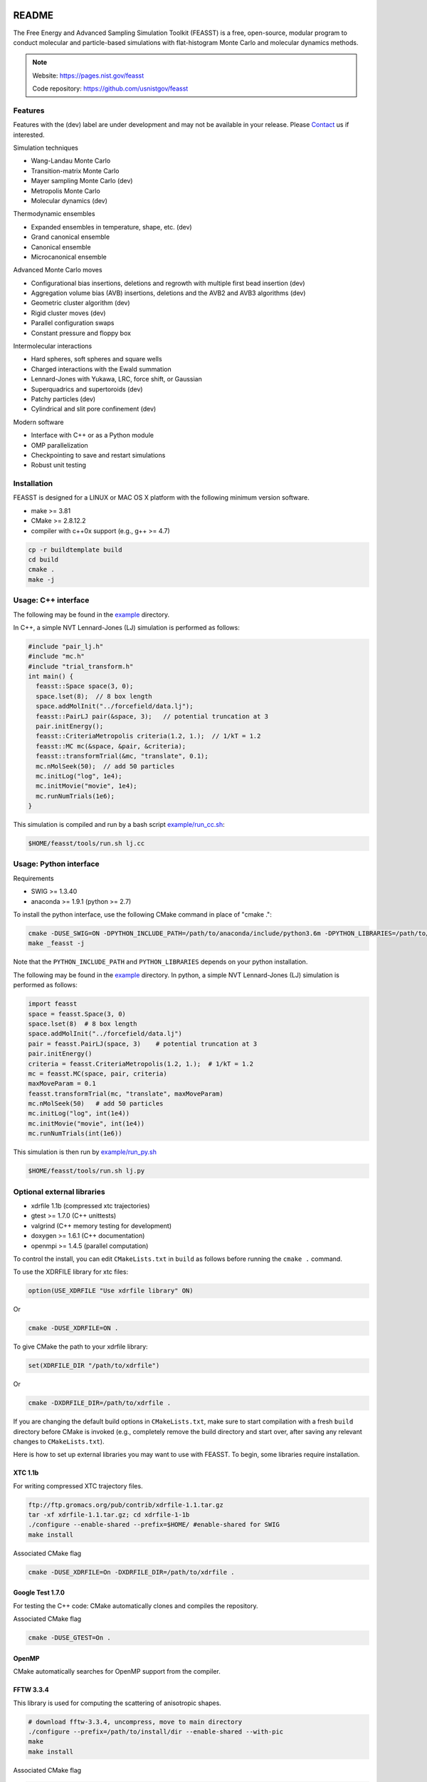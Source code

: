 .. image:: http://feasst.hhatch.com/favicon-32x32.png
   :target: http://feasst.hhatch.com

*************************
README
*************************

The Free Energy and Advanced Sampling Simulation Toolkit (FEASST) is a free,
open-source, modular program to conduct molecular and particle-based
simulations with flat-histogram Monte Carlo and molecular dynamics methods.

.. note::

   Website: https://pages.nist.gov/feasst

   Code repository: https://github.com/usnistgov/feasst

Features
########

Features with the (dev) label are under development and may not be available in your release.
Please `Contact`_ us if interested.

Simulation techniques

* Wang-Landau Monte Carlo
* Transition-matrix Monte Carlo
* Mayer sampling Monte Carlo (dev)
* Metropolis Monte Carlo
* Molecular dynamics (dev)

Thermodynamic ensembles

* Expanded ensembles in temperature, shape, etc. (dev)
* Grand canonical ensemble
* Canonical ensemble
* Microcanonical ensemble

Advanced Monte Carlo moves

* Configurational bias insertions, deletions and regrowth with multiple first
  bead insertion (dev)
* Aggregation volume bias (AVB) insertions, deletions and the AVB2  and AVB3
  algorithms (dev)
* Geometric cluster algorithm (dev)
* Rigid cluster moves (dev)
* Parallel configuration swaps
* Constant pressure and floppy box

Intermolecular interactions

* Hard spheres, soft spheres and square wells
* Charged interactions with the Ewald summation
* Lennard-Jones with Yukawa, LRC, force shift, or Gaussian
* Superquadrics and supertoroids (dev)
* Patchy particles (dev)
* Cylindrical and slit pore confinement (dev)

Modern software

* Interface with C++ or as a Python module
* OMP parallelization
* Checkpointing to save and restart simulations
* Robust unit testing

Installation
#############

FEASST is designed for a LINUX or MAC OS X platform with the following minimum version software.

* make >= 3.81
* CMake >= 2.8.12.2
* compiler with c++0x support (e.g., g++ >= 4.7)

.. code-block:: bash

    cp -r buildtemplate build
    cd build
    cmake .
    make -j

Usage: C++ interface
#######################

The following may be found in the `<example>`_ directory.

In C++, a simple NVT Lennard-Jones (LJ) simulation is performed as follows:

.. code-block:: c++

    #include "pair_lj.h"
    #include "mc.h"
    #include "trial_transform.h"
    int main() {
      feasst::Space space(3, 0);
      space.lset(8);  // 8 box length
      space.addMolInit("../forcefield/data.lj");
      feasst::PairLJ pair(&space, 3);   // potential truncation at 3
      pair.initEnergy();
      feasst::CriteriaMetropolis criteria(1.2, 1.);  // 1/kT = 1.2
      feasst::MC mc(&space, &pair, &criteria);
      feasst::transformTrial(&mc, "translate", 0.1);
      mc.nMolSeek(50);  // add 50 particles
      mc.initLog("log", 1e4);
      mc.initMovie("movie", 1e4);
      mc.runNumTrials(1e6);
    }

This simulation is compiled and run by a bash script `<example/run_cc.sh>`_:

.. code-block:: bash

    $HOME/feasst/tools/run.sh lj.cc

Usage: Python interface
#########################

Requirements

* SWIG >= 1.3.40
* anaconda >= 1.9.1 (python >= 2.7)

To install the python interface, use the following CMake command in place of "cmake .":

.. code-block:: bash

    cmake -DUSE_SWIG=ON -DPYTHON_INCLUDE_PATH=/path/to/anaconda/include/python3.6m -DPYTHON_LIBRARIES=/path/to/anaconda/lib/libpython3.6m.so .
    make _feasst -j

Note that the ``PYTHON_INCLUDE_PATH`` and ``PYTHON_LIBRARIES`` depends on your python installation.

The following may be found in the `<example>`_ directory.
In python, a simple NVT Lennard-Jones (LJ) simulation is performed as follows:

.. code-block:: py

    import feasst
    space = feasst.Space(3, 0)
    space.lset(8)  # 8 box length
    space.addMolInit("../forcefield/data.lj")
    pair = feasst.PairLJ(space, 3)    # potential truncation at 3
    pair.initEnergy()
    criteria = feasst.CriteriaMetropolis(1.2, 1.);  # 1/kT = 1.2
    mc = feasst.MC(space, pair, criteria)
    maxMoveParam = 0.1
    feasst.transformTrial(mc, "translate", maxMoveParam)
    mc.nMolSeek(50)   # add 50 particles
    mc.initLog("log", int(1e4))
    mc.initMovie("movie", int(1e4))
    mc.runNumTrials(int(1e6))

This simulation is then run by `<example/run_py.sh>`_

.. code-block:: bash

    $HOME/feasst/tools/run.sh lj.py

Optional external libraries
#######################################

* xdrfile 1.1b (compressed xtc trajectories)
* gtest >= 1.7.0 (C++ unittests)
* valgrind (C++ memory testing for development)
* doxygen >= 1.6.1 (C++ documentation)
* openmpi >= 1.4.5 (parallel computation)

To control the install, you can edit ``CMakeLists.txt`` in ``build`` as follows
before running the ``cmake .`` command.

To use the XDRFILE library for xtc files:

.. code-block:: cmake

    option(USE_XDRFILE "Use xdrfile library" ON)

Or

.. code-block:: bash

    cmake -DUSE_XDRFILE=ON .

To give CMake the path to your xdrfile library:

.. code-block:: cmake

    set(XDRFILE_DIR "/path/to/xdrfile")

Or

.. code-block:: bash

    cmake -DXDRFILE_DIR=/path/to/xdrfile .

If you are changing the default build options in ``CMakeLists.txt``,
make sure to start compilation with a fresh ``build`` directory before CMake is
invoked (e.g., completely remove the build directory and start over, after
saving any relevant changes to ``CMakeLists.txt``).

Here is how to set up external libraries you may want to use with FEASST.
To begin, some libraries require installation.

XTC 1.1b
********

For writing compressed XTC trajectory files.

.. code-block:: bash

    ftp://ftp.gromacs.org/pub/contrib/xdrfile-1.1.tar.gz
    tar -xf xdrfile-1.1.tar.gz; cd xdrfile-1-1b
    ./configure --enable-shared --prefix=$HOME/ #enable-shared for SWIG
    make install

Associated CMake flag

.. code-block:: bash

   cmake -DUSE_XDRFILE=On -DXDRFILE_DIR=/path/to/xdrfile .

Google Test 1.7.0
*****************

For testing the C++ code: CMake automatically clones and compiles the repository.

Associated CMake flag

.. code-block:: bash

   cmake -DUSE_GTEST=On .

.. OpenMPI with Intel compilers
   ****************************
   .. code-block:: bash
       tar -xf openmpi*gz; cd openmpi*; mkdir build; cd build
       ../configure --prefix=`pwd`/.. CC=icc CXX=icpc $intel compilers
       make
       make install

OpenMP
******

CMake automatically searches for OpenMP support from the compiler.

FFTW 3.3.4
**********

This library is used for computing the scattering of anisotropic shapes.

.. code-block:: bash

    # download fftw-3.3.4, uncompress, move to main directory
    ./configure --prefix=/path/to/install/dir --enable-shared --with-pic
    make
    make install

Associated CMake flag

.. code-block:: bash

   cmake -DUSE_FFTW=On -DFFTW_DIR=/path/to/fftw .

VMD 1.9.2
*********

VMD is great for visualizing and analyzing trajectories.

.. code-block:: bash

    # download vmd
    tar -xf vmd-1.9.2.bin.LINUXAMD64-RHEL5.opengl.tar.gz
    cd vmd-1.9.2
    # edit the configure file to change install location
    ./configure LINUXAMD64
    cd src
    make install -j 8
    # add VMD to your path
    export PATH=$PATH:/path/to/install/dir/vmd-1.9.2/bin/
    # I've noticed on centos6 or rocks6, export LIBGL_ALWAYS_INDIRECT=yes

SWIG 2.0.12
************

Required for python installation.

.. code-block:: bash

    cd swig-2.0.12; ./configure --prefix=/path/to/install/dir; make; make install

Associated CMake flag

.. code-block:: bash

   cmake -DUSE_SWIG=On .

CMake 2.8.12.2
**************

Download from https://cmake.org/files/v2.8/ ::

    tar -xf cmake-2.8.12-rc2-Linux-i386.tar.gz

HDF5 1.8.18
***********

.. code-block:: bash

    sudo ./configure --prefix=/usr/local/hdf5 --enable-cxx
    make; make check; make install; make check-install

Associated CMake flag

.. code-block:: bash

   cmake -DUSE_HDF5=On -DHDF5_USER_DIR=/path/to/hdf5 .

GSL 2.3
*******

For spline interpolation.

.. code-block:: bash

    ./configure --prefix=/path/to/install/dir; make; make install

Associated CMake flag

.. code-block:: bash

   cmake -DUSE_GSL=On -DGSL_USER_DIR=/path/to/gsl .

LCOV 1.13-1
***********

Required for html output of CMake command ``make coverage``
For graphical front-end of gcov, http://ltp.sourceforge.net/coverage/lcov.php ::

    rpm -i lcov-1.13-1.noarch.rpm

Associated CMake flag

.. code-block:: bash

   cmake -DUSE_GCOV=On .

Contact
#######

Project lead: Harold Wickes Hatch

www.nist.gov/people/harold-hatch

harold.hatch@nist.gov

For list of contributors, see `<CONTRIBUTORS.rst>`_

Disclaimer
##########

Certain commercial firms and trade names are identified in this document in order to specify the installation and usage procedures adequately. Such identification is not intended to imply recommendation or endorsement by the National Institute of Standards and Technology, nor is it intended to imply that related products are necessarily the best available for the purpose.
